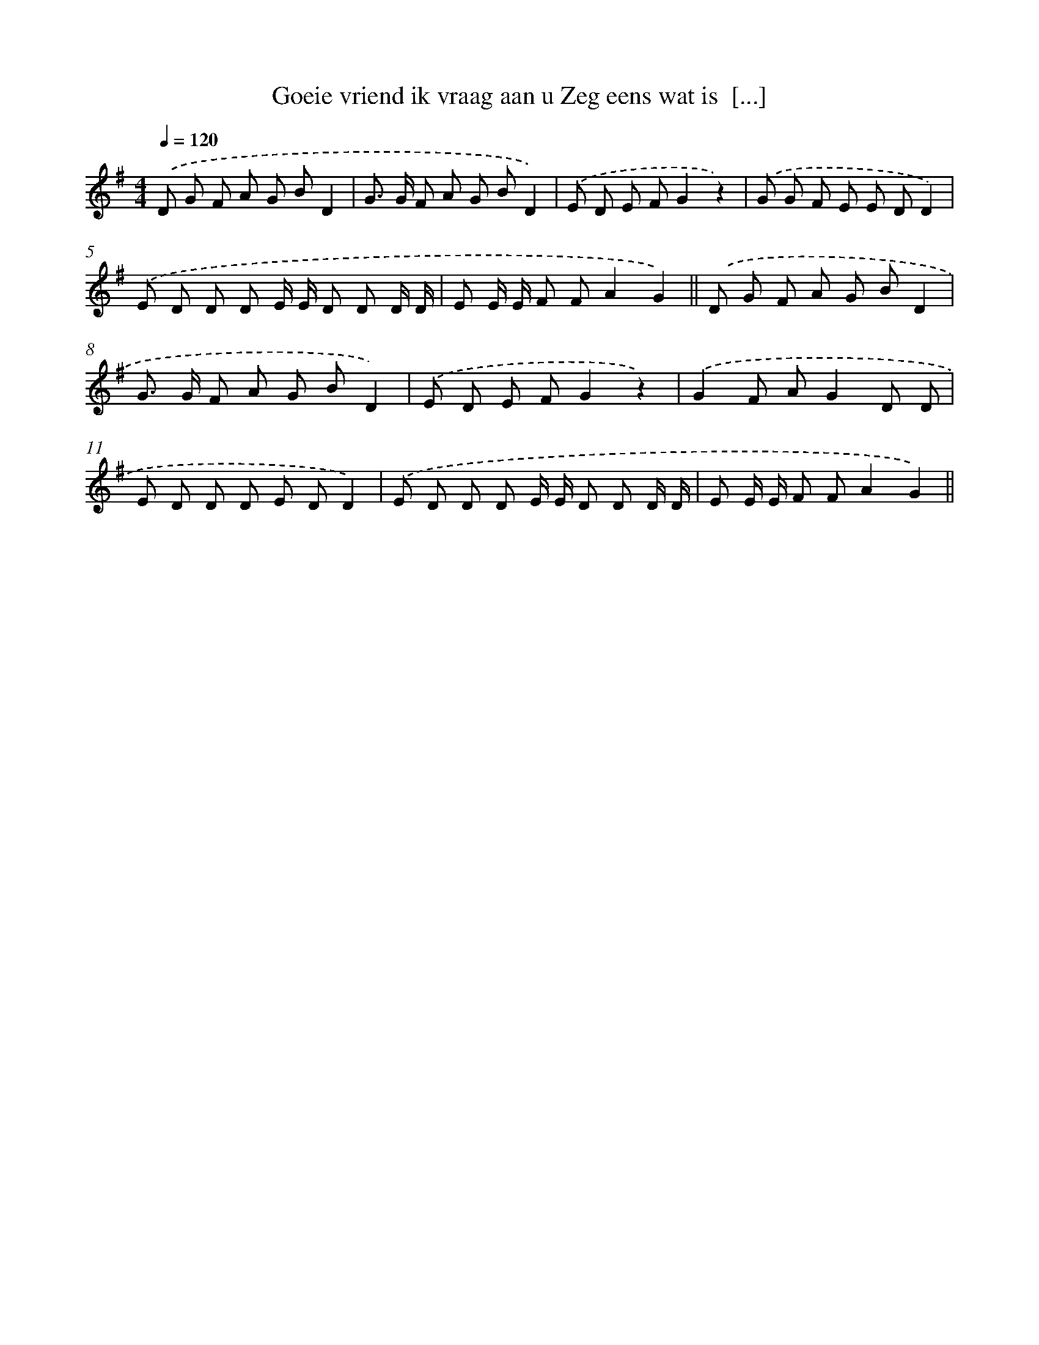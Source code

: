 X: 1505
T: Goeie vriend ik vraag aan u Zeg eens wat is  [...]
%%abc-version 2.0
%%abcx-abcm2ps-target-version 5.9.1 (29 Sep 2008)
%%abc-creator hum2abc beta
%%abcx-conversion-date 2018/11/01 14:35:42
%%humdrum-veritas 4166334949
%%humdrum-veritas-data 3818141303
%%continueall 1
%%barnumbers 0
L: 1/8
M: 4/4
Q: 1/4=120
K: G clef=treble
.('D G F A G BD2 |
G> G F A G BD2) |
.('E D E FG2z2) |
.('G G F E E DD2) |
.('E D D D E/ E/ D D D/ D/ |
E E/ E/ F FA2G2) ||
.('D G F A G BD2 [I:setbarnb 8]|
G> G F A G BD2) |
.('E D E FG2z2) |
.('G2F AG2D D |
E D D D E DD2) |
.('E D D D E/ E/ D D D/ D/ |
E E/ E/ F FA2G2) ||
